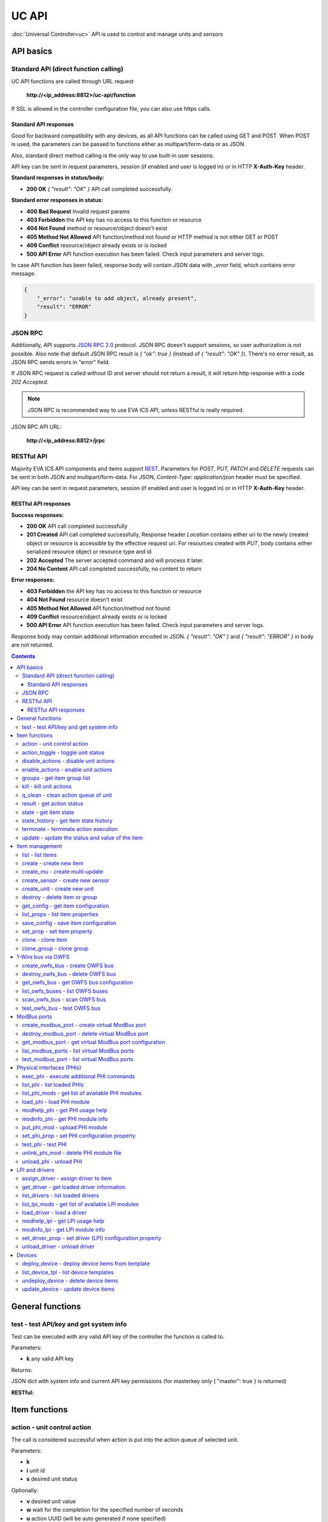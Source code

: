 UC API
**************

:doc:`Universal Controller<uc>` API is used to control and manage units and sensors

API basics
==========

Standard API (direct function calling)
--------------------------------------

UC API functions are called through URL request

    **\http://<ip_address:8812>/uc-api/function**

If SSL is allowed in the controller configuration file, you can also use https
calls.

Standard API responses
~~~~~~~~~~~~~~~~~~~~~~

Good for backward compatibility with any devices, as all API functions can be
called using GET and POST. When POST is used, the parameters can be passed to
functions either as multipart/form-data or as JSON.

Also, standard direct method calling is the only way to use built-in user
sessions.

API key can be sent in request parameters, session (if enabled and user is
logged in) or in HTTP **X-Auth-Key** header.

**Standard responses in status/body:**

* **200 OK** *{ "result": "OK" }* API call completed successfully.

**Standard error responses in status:**

* **400 Bad Request** Invalid request params
* **403 Forbidden** the API key has no access to this function or resource
* **404 Not Found** method or resource/object doesn't exist
* **405 Method Not Allowed** API function/method not found or HTTP method is
  not either GET or POST
* **409 Conflict** resource/object already exists or is locked
* **500 API Error** API function execution has been failed. Check input
  parameters and server logs.

In case API function has been failed, response body will contain JSON data with
*_error* field, which contains error message.

.. code-block:: json

    {
        "_error": "unable to add object, already present",
        "result": "ERROR"
    }

JSON RPC
--------

Additionally, API supports `JSON RPC 2.0
<https://www.jsonrpc.org/specification>`_ protocol. JSON RPC doesn't support
sessions, so user authorization is not possible. Also note that default JSON
RPC result is *{ "ok": true }* (instead of *{ "result": "OK" }*). There's no
error result, as JSON RPC sends errors in "error" field.

If JSON RPC request is called without ID and server should not return a result,
it will return http response with a code *202 Accepted*.

.. note::

    JSON RPC is recommended way to use EVA ICS API, unless RESTful is really
    required.

JSON RPC API URL:

    **\http://<ip_address:8812>/jrpc**

RESTful API
-----------

Majority EVA ICS API components and items support `REST
<https://en.wikipedia.org/wiki/Representational_state_transfer>`_. Parameters
for *POST, PUT, PATCH* and *DELETE* requests can be sent in both JSON and
multipart/form-data. For JSON, *Content-Type: application/json* header must be
specified.

API key can be sent in request parameters, session (if enabled and user is
logged in) or in HTTP **X-Auth-Key** header.

RESTful API responses
~~~~~~~~~~~~~~~~~~~~~~

**Success responses:**

* **200 OK** API call completed successfully
* **201 Created** API call completed successfully, Response header
  *Location* contains either uri to the newly created object or resource is
  accessible by the effective request uri. For resources created with *PUT*,
  body contains either serialized resource object or resource type and id
* **202 Accepted** The server accepted command and will process it later.
* **204 No Content** API call completed successfully, no content to return

**Error responses:**

* **403 Forbidden** the API key has no access to this function or resource
* **404 Not Found** resource doesn't exist
* **405 Method Not Allowed** API function/method not found
* **409 Conflict** resource/object already exists or is locked
* **500 API Error** API function execution has been failed. Check
  input parameters and server logs.

Response body may contain additional information encoded in JSON. *{
"result": "OK" }* and *{ "result": "ERROR" }* in body are not returned.

.. contents::

.. _ucapi_cat_general:

General functions
=================



.. _ucapi_test:

test - test API/key and get system info
---------------------------------------

Test can be executed with any valid API key of the controller the function is called to.

..  http:example:: curl wget httpie python-requests
    :request: http-examples/ucapi/test.req
    :response: http-examples/ucapi/test.resp

Parameters:

* **k** any valid API key

Returns:

JSON dict with system info and current API key permissions (for masterkey only { "master": true } is returned)

**RESTful:**

..  http:example:: curl wget httpie python-requests
    :request: http-examples/ucapi/test.rest
    :response: http-examples/ucapi/test.resp-rest


.. _ucapi_cat_item:

Item functions
==============



.. _ucapi_action:

action - unit control action
----------------------------

The call is considered successful when action is put into the action queue of selected unit.

..  http:example:: curl wget httpie python-requests
    :request: http-examples/ucapi/action.req
    :response: http-examples/ucapi/action.resp

Parameters:

* **k** 
* **i** unit id
* **s** desired unit status

Optionally:

* **v** desired unit value
* **w** wait for the completion for the specified number of seconds
* **u** action UUID (will be auto generated if none specified)
* **p** queue priority (default is 100, lower is better)
* **q** global queue timeout, if expires, action is marked as "dead"

Returns:

Serialized action object. If action is marked as dead, an error is returned (exception raised)

**RESTful:**

..  http:example:: curl wget httpie python-requests
    :request: http-examples/ucapi/action.rest
    :response: http-examples/ucapi/action.resp-rest

.. _ucapi_action_toggle:

action_toggle - toggle unit status
----------------------------------

Create unit control action to toggle its status (1->0, 0->1)

..  http:example:: curl wget httpie python-requests
    :request: http-examples/ucapi/action_toggle.req
    :response: http-examples/ucapi/action_toggle.resp

Parameters:

* **k** 
* **i** unit id

Optionally:

* **w** wait for the completion for the specified number of seconds
* **u** action UUID (will be auto generated if none specified)
* **p** queue priority (default is 100, lower is better)
* **q** global queue timeout, if expires, action is marked as "dead"

Returns:

Serialized action object. If action is marked as dead, an error is returned (exception raised)

**RESTful:**

..  http:example:: curl wget httpie python-requests
    :request: http-examples/ucapi/action_toggle.rest
    :response: http-examples/ucapi/action_toggle.resp-rest

.. _ucapi_disable_actions:

disable_actions - disable unit actions
--------------------------------------

Disables unit to run and queue new actions.

..  http:example:: curl wget httpie python-requests
    :request: http-examples/ucapi/disable_actions.req
    :response: http-examples/ucapi/disable_actions.resp

Parameters:

* **k** 
* **i** unit id

**RESTful:**

..  http:example:: curl wget httpie python-requests
    :request: http-examples/ucapi/disable_actions.rest
    :response: http-examples/ucapi/disable_actions.resp-rest

.. _ucapi_enable_actions:

enable_actions - enable unit actions
------------------------------------

Enables unit to run and queue new actions.

..  http:example:: curl wget httpie python-requests
    :request: http-examples/ucapi/enable_actions.req
    :response: http-examples/ucapi/enable_actions.resp

Parameters:

* **k** 
* **i** unit id

**RESTful:**

..  http:example:: curl wget httpie python-requests
    :request: http-examples/ucapi/enable_actions.rest
    :response: http-examples/ucapi/enable_actions.resp-rest

.. _ucapi_groups:

groups - get item group list
----------------------------

Get the list of item groups. Useful e.g. for custom interfaces.

..  http:example:: curl wget httpie python-requests
    :request: http-examples/ucapi/groups.req
    :response: http-examples/ucapi/groups.resp

Parameters:

* **k** 
* **p** item type (unit [U] or sensor [S])

**RESTful:**

..  http:example:: curl wget httpie python-requests
    :request: http-examples/ucapi/groups.rest
    :response: http-examples/ucapi/groups.resp-rest

.. _ucapi_kill:

kill - kill unit actions
------------------------

Apart from canceling all queued commands, this function also terminates the current running action.

..  http:example:: curl wget httpie python-requests
    :request: http-examples/ucapi/kill.req
    :response: http-examples/ucapi/kill.resp

Parameters:

* **k** 
* **i** unit id

Returns:

If the current action of the unit cannot be terminated by configuration, the notice "pt" = "denied" will be returned additionally (even if there's no action running)

**RESTful:**

..  http:example:: curl wget httpie python-requests
    :request: http-examples/ucapi/kill.rest
    :response: http-examples/ucapi/kill.resp-rest

.. _ucapi_q_clean:

q_clean - clean action queue of unit
------------------------------------

Cancels all queued actions, keeps the current action running.

..  http:example:: curl wget httpie python-requests
    :request: http-examples/ucapi/q_clean.req
    :response: http-examples/ucapi/q_clean.resp

Parameters:

* **k** 
* **i** unit id

**RESTful:**

..  http:example:: curl wget httpie python-requests
    :request: http-examples/ucapi/q_clean.rest
    :response: http-examples/ucapi/q_clean.resp-rest

.. _ucapi_result:

result - get action status
--------------------------

Checks the result of the action by its UUID or returns the actions for the specified unit.

..  http:example:: curl wget httpie python-requests
    :request: http-examples/ucapi/result.req
    :response: http-examples/ucapi/result.resp

Parameters:

* **k** 

Optionally:

* **u** action uuid or
* **i** unit id
* **g** filter by unit group
* **s** filter by action status: Q for queued, R for running, F for finished
* **Return** list or single serialized action object

**RESTful:**

..  http:example:: curl wget httpie python-requests
    :request: http-examples/ucapi/result.rest
    :response: http-examples/ucapi/result.resp-rest

.. _ucapi_state:

state - get item state
----------------------

State of the item or all items of the specified type can be obtained using state command.

..  http:example:: curl wget httpie python-requests
    :request: http-examples/ucapi/state.req
    :response: http-examples/ucapi/state.resp

Parameters:

* **k** 
* **p** item type (unit [U] or sensor [S])

Optionally:

* **i** item id
* **g** item group
* **full** return full state

**RESTful:**

..  http:example:: curl wget httpie python-requests
    :request: http-examples/ucapi/state.rest
    :response: http-examples/ucapi/state.resp-rest

.. _ucapi_state_history:

state_history - get item state history
--------------------------------------

State history of one :doc:`item</items>` or several items of the specified type can be obtained using **state_history** command.

..  http:example:: curl wget httpie python-requests
    :request: http-examples/ucapi/state_history.req
    :response: http-examples/ucapi/state_history.resp

Parameters:

* **k** 
* **a** history notifier id (default: db_1)
* **i** item oids or full ids, list or comma separated

Optionally:

* **s** start time (timestamp or ISO)
* **e** end time (timestamp or ISO)
* **l** records limit (doesn't work with "w")
* **x** state prop ("status" or "value")
* **t** time format("iso" or "raw" for unix timestamp, default is "raw")
* **w** fill frame with the interval (e.g. "1T" - 1 min, "2H" - 2 hours etc.), start time is required
* **g** output format ("list" or "dict", default is "list")

**RESTful:**

..  http:example:: curl wget httpie python-requests
    :request: http-examples/ucapi/state_history.rest
    :response: http-examples/ucapi/state_history.resp-rest

.. _ucapi_terminate:

terminate - terminate action execution
--------------------------------------

Terminates or cancel the action if it is still queued

..  http:example:: curl wget httpie python-requests
    :request: http-examples/ucapi/terminate.req
    :response: http-examples/ucapi/terminate.resp

Parameters:

* **k** 
* **u** action uuid or
* **i** unit id

Returns:

An error result will be returned eitner if action is terminated (Resource not found) or if termination process is failed or denied by unit configuration (Function failed)

**RESTful:**

..  http:example:: curl wget httpie python-requests
    :request: http-examples/ucapi/terminate.rest
    :response: http-examples/ucapi/terminate.resp-rest

.. _ucapi_update:

update - update the status and value of the item
------------------------------------------------

Updates the status and value of the :doc:`item</items>`. This is one of the ways of passive state update, for example with the use of an external controller.

.. note::

    Calling without **s** and **v** params will force item to perform     passive update requesting its status from update script or driver.

..  http:example:: curl wget httpie python-requests
    :request: http-examples/ucapi/update.req
    :response: http-examples/ucapi/update.resp

Parameters:

* **k** 
* **i** item id

Optionally:

* **s** item status
* **v** item value

**RESTful:**

..  http:example:: curl wget httpie python-requests
    :request: http-examples/ucapi/update.rest
    :response: http-examples/ucapi/update.resp-rest


.. _ucapi_cat_item-management:

Item management
===============



.. _ucapi_list:

list - list items
-----------------



..  http:example:: curl wget httpie python-requests
    :request: http-examples/ucapi/list.req
    :response: http-examples/ucapi/list.resp

Parameters:

* **k** API key with *master* permissions

Optionally:

* **p** filter by item type
* **g** filter by item group

Returns:

the list of all :doc:`item</items>` available

.. _ucapi_create:

create - create new item
------------------------

Creates new :doc:`item</items>`.

..  http:example:: curl wget httpie python-requests
    :request: http-examples/ucapi/create.req
    :response: http-examples/ucapi/create.resp

Parameters:

* **k** API key with *master* permissions
* **i** item oid (**type:group/id**)

Optionally:

* **g** item group
* **v** virtual item (deprecated)
* **save** save multi-update configuration immediately

**RESTful:**

..  http:example:: curl wget httpie python-requests
    :request: http-examples/ucapi/create.rest
    :response: http-examples/ucapi/create.resp-rest

.. _ucapi_create_mu:

create_mu - create multi-update
-------------------------------

Creates new :ref:`multi-update<multiupdate>`.

..  http:example:: curl wget httpie python-requests
    :request: http-examples/ucapi/create_mu.req
    :response: http-examples/ucapi/create_mu.resp

Parameters:

* **k** API key with *master* permissions
* **i** multi-update id

Optionally:

* **g** multi-update group
* **v** virtual multi-update (deprecated)
* **save** save multi-update configuration immediately

**RESTful:**

..  http:example:: curl wget httpie python-requests
    :request: http-examples/ucapi/create_mu.rest
    :response: http-examples/ucapi/create_mu.resp-rest

.. _ucapi_create_sensor:

create_sensor - create new sensor
---------------------------------

Creates new :ref:`sensor<sensor>`.

..  http:example:: curl wget httpie python-requests
    :request: http-examples/ucapi/create_sensor.req
    :response: http-examples/ucapi/create_sensor.resp

Parameters:

* **k** API key with *master* permissions
* **i** sensor id

Optionally:

* **g** sensor group
* **v** virtual sensor (deprecated)
* **save** save sensor configuration immediately

**RESTful:**

..  http:example:: curl wget httpie python-requests
    :request: http-examples/ucapi/create_sensor.rest
    :response: http-examples/ucapi/create_sensor.resp-rest

.. _ucapi_create_unit:

create_unit - create new unit
-----------------------------

Creates new :ref:`unit<unit>`.

..  http:example:: curl wget httpie python-requests
    :request: http-examples/ucapi/create_unit.req
    :response: http-examples/ucapi/create_unit.resp

Parameters:

* **k** API key with *master* permissions
* **i** unit id

Optionally:

* **g** unit group
* **v** virtual unit (deprecated)
* **save** save unit configuration immediately

**RESTful:**

..  http:example:: curl wget httpie python-requests
    :request: http-examples/ucapi/create_unit.rest
    :response: http-examples/ucapi/create_unit.resp-rest

.. _ucapi_destroy:

destroy - delete item or group
------------------------------

Deletes the :doc:`item</items>` or the group (and all the items in it) from the system.

..  http:example:: curl wget httpie python-requests
    :request: http-examples/ucapi/destroy.req
    :response: http-examples/ucapi/destroy.resp

Parameters:

* **k** API key with *master* permissions
* **i** item id
* **g** group (either item or group must be specified)

**RESTful:**

..  http:example:: curl wget httpie python-requests
    :request: http-examples/ucapi/destroy.rest
    :response: http-examples/ucapi/destroy.resp-rest

.. _ucapi_get_config:

get_config - get item configuration
-----------------------------------



..  http:example:: curl wget httpie python-requests
    :request: http-examples/ucapi/get_config.req
    :response: http-examples/ucapi/get_config.resp

Parameters:

* **k** API key with *master* permissions
* **i** item id

Returns:

complete :doc:`item</items>` configuration

**RESTful:**

..  http:example:: curl wget httpie python-requests
    :request: http-examples/ucapi/get_config.rest
    :response: http-examples/ucapi/get_config.resp-rest

.. _ucapi_list_props:

list_props - list item properties
---------------------------------

Get all editable parameters of the :doc:`item</items>` confiugration.

..  http:example:: curl wget httpie python-requests
    :request: http-examples/ucapi/list_props.req
    :response: http-examples/ucapi/list_props.resp

Parameters:

* **k** API key with *master* permissions
* **i** item id

**RESTful:**

..  http:example:: curl wget httpie python-requests
    :request: http-examples/ucapi/list_props.rest
    :response: http-examples/ucapi/list_props.resp-rest

.. _ucapi_save_config:

save_config - save item configuration
-------------------------------------

Saves :doc:`item</items>`. configuration on disk (even if it hasn't been changed)

..  http:example:: curl wget httpie python-requests
    :request: http-examples/ucapi/save_config.req
    :response: http-examples/ucapi/save_config.resp

Parameters:

* **k** API key with *master* permissions
* **i** item id

**RESTful:**

..  http:example:: curl wget httpie python-requests
    :request: http-examples/ucapi/save_config.rest
    :response: http-examples/ucapi/save_config.resp-rest

.. _ucapi_set_prop:

set_prop - set item property
----------------------------

Set configuration parameters of the :doc:`item</items>`.

..  http:example:: curl wget httpie python-requests
    :request: http-examples/ucapi/set_prop.req
    :response: http-examples/ucapi/set_prop.resp

Parameters:

* **k** API key with *master* permissions
* **i** item id
* **p** property name (or empty for batch set)

Optionally:

* **v** propery value (or dict for batch set)
* **save** save configuration after successful call

**RESTful:**

..  http:example:: curl wget httpie python-requests
    :request: http-examples/ucapi/set_prop.rest
    :response: http-examples/ucapi/set_prop.resp-rest

.. _ucapi_clone:

clone - clone item
------------------

Creates a copy of the :doc:`item</items>`.

..  http:example:: curl wget httpie python-requests
    :request: http-examples/ucapi/clone.req
    :response: http-examples/ucapi/clone.resp

Parameters:

* **k** API key with *master* permissions
* **i** item id
* **n** new item id

Optionally:

* **g** group for new item
* **save** save multi-update configuration immediately

**RESTful:**

..  http:example:: curl wget httpie python-requests
    :request: http-examples/ucapi/clone.rest
    :response: http-examples/ucapi/clone.resp-rest

.. _ucapi_clone_group:

clone_group - clone group
-------------------------

Creates a copy of all :doc:`items</items>` from the group.

..  http:example:: curl wget httpie python-requests
    :request: http-examples/ucapi/clone_group.req
    :response: http-examples/ucapi/clone_group.resp

Parameters:

* **k** API key with *master* permissions
* **g** group to clone
* **n** new group to clone to

Optionally:

* **p** item ID prefix, e.g. device1. for device1.temp1, device1.fan1
* **r** iem ID prefix in the new group, e.g. device2 (both prefixes must be specified)
* **save** save configuration immediately

**RESTful:**

..  http:example:: curl wget httpie python-requests
    :request: http-examples/ucapi/clone_group.rest
    :response: http-examples/ucapi/clone_group.resp-rest


.. _ucapi_cat_owfs:

1-Wire bus via OWFS
===================



.. _ucapi_create_owfs_bus:

create_owfs_bus - create OWFS bus
---------------------------------

Creates (defines) :doc:`OWFS bus</owfs>` with the specified configuration.

Parameter "location" ("n") should contain the connection configuration, e.g.  "localhost:4304" for owhttpd or "i2c=/dev/i2c-1:ALL", "/dev/i2c-0 --w1" for local 1-wire bus via I2C, depending on type.

..  http:example:: curl wget httpie python-requests
    :request: http-examples/ucapi/create_owfs_bus.req
    :response: http-examples/ucapi/create_owfs_bus.resp

Parameters:

* **k** API key with *master* permissions
* **i** bus ID which will be used later in :doc:`PHI</drivers>` configurations, required
* **n** OWFS location

Optionally:

* **l** lock port on operations, which means to wait while OWFS bus is used by other controller thread (driver command)
* **t** OWFS operations timeout (in seconds, default: default timeout)
* **r** retry attempts for each operation (default: no retries)
* **d** delay between bus operations (default: 50ms)
* **save** save OWFS bus config after creation

Returns:

If bus with the selected ID is already defined, error is not returned and bus is recreated.

**RESTful:**

..  http:example:: curl wget httpie python-requests
    :request: http-examples/ucapi/create_owfs_bus.rest
    :response: http-examples/ucapi/create_owfs_bus.resp-rest

.. _ucapi_destroy_owfs_bus:

destroy_owfs_bus - delete OWFS bus
----------------------------------

Deletes (undefines) :doc:`OWFS bus</owfs>`.

.. note::

    In some cases deleted OWFS bus located on I2C may lock *libow*     library calls, which require controller restart until you can use     (create) the same I2C bus again.

..  http:example:: curl wget httpie python-requests
    :request: http-examples/ucapi/destroy_owfs_bus.req
    :response: http-examples/ucapi/destroy_owfs_bus.resp

Parameters:

* **k** API key with *master* permissions
* **i** bus ID

**RESTful:**

..  http:example:: curl wget httpie python-requests
    :request: http-examples/ucapi/destroy_owfs_bus.rest
    :response: http-examples/ucapi/destroy_owfs_bus.resp-rest

.. _ucapi_get_owfs_bus:

get_owfs_bus - get OWFS bus configuration
-----------------------------------------



..  http:example:: curl wget httpie python-requests
    :request: http-examples/ucapi/get_owfs_bus.req
    :response: http-examples/ucapi/get_owfs_bus.resp

Parameters:

* **k** API key with *master* permissions
* **i** bus ID

**RESTful:**

..  http:example:: curl wget httpie python-requests
    :request: http-examples/ucapi/get_owfs_bus.rest
    :response: http-examples/ucapi/get_owfs_bus.resp-rest

.. _ucapi_list_owfs_buses:

list_owfs_buses - list OWFS buses
---------------------------------



..  http:example:: curl wget httpie python-requests
    :request: http-examples/ucapi/list_owfs_buses.req
    :response: http-examples/ucapi/list_owfs_buses.resp

Parameters:

* **k** API key with *master* permissions

**RESTful:**

..  http:example:: curl wget httpie python-requests
    :request: http-examples/ucapi/list_owfs_buses.rest
    :response: http-examples/ucapi/list_owfs_buses.resp-rest

.. _ucapi_scan_owfs_bus:

scan_owfs_bus - scan OWFS bus
-----------------------------

Scan :doc:`OWFS bus</owfs>` for connected 1-wire devices.

..  http:example:: curl wget httpie python-requests
    :request: http-examples/ucapi/scan_owfs_bus.req
    :response: http-examples/ucapi/scan_owfs_bus.resp

Parameters:

* **k** API key with *master* permissions
* **i** bus ID

Optionally:

* **p** specified equipment type (e.g. DS18S20,DS2405), list or comma separated
* **a** Equipment attributes (e.g. temperature, PIO), list comma separated
* **n** Equipment path
* **has_all** Equipment should have all specified attributes
* **full** obtain all attributes plus values

Returns:

If both "a" and "full" args are specified. the function will examine and values of attributes specified in "a" param. (This will poll "released" bus, even if locking is set up, so be careful with this feature in production environment).

Bus acquire error can be caused in 2 cases:

* bus is locked * owfs resource not initialized (libow or location problem)

**RESTful:**

..  http:example:: curl wget httpie python-requests
    :request: http-examples/ucapi/scan_owfs_bus.rest
    :response: http-examples/ucapi/scan_owfs_bus.resp-rest

.. _ucapi_test_owfs_bus:

test_owfs_bus - test OWFS bus
-----------------------------

Verifies :doc:`OWFS bus</owfs>` checking library initialization status.

..  http:example:: curl wget httpie python-requests
    :request: http-examples/ucapi/test_owfs_bus.req
    :response: http-examples/ucapi/test_owfs_bus.resp

Parameters:

* **k** API key with *master* permissions
* **i** bus ID

**RESTful:**

..  http:example:: curl wget httpie python-requests
    :request: http-examples/ucapi/test_owfs_bus.rest
    :response: http-examples/ucapi/test_owfs_bus.resp-rest


.. _ucapi_cat_modbus:

ModBus ports
============



.. _ucapi_create_modbus_port:

create_modbus_port - create virtual ModBus port
-----------------------------------------------

Creates virtual :doc:`ModBus port</modbus>` with the specified configuration.

ModBus params should contain the configuration of hardware ModBus port. The following hardware port types are supported:

* **tcp** , **udp** ModBus protocol implementations for TCP/IP     networks. The params should be specified as:     *<protocol>:<host>[:port]*, e.g.  *tcp:192.168.11.11:502*

* **rtu**, **ascii**, **binary** ModBus protocol implementations for     the local bus connected with USB or serial port. The params should     be specified as:     *<protocol>:<device>:<speed>:<data>:<parity>:<stop>* e.g.     *rtu:/dev/ttyS0:9600:8:E:1*

..  http:example:: curl wget httpie python-requests
    :request: http-examples/ucapi/create_modbus_port.req
    :response: http-examples/ucapi/create_modbus_port.resp

Parameters:

* **k** API key with *master* permissions
* **i** virtual port ID which will be used later in :doc:`PHI</drivers>` configurations, required
* **p** ModBus params

Optionally:

* **l** lock port on operations, which means to wait while ModBus port is used by other controller thread (driver command)
* **t** ModBus operations timeout (in seconds, default: default timeout)
* **r** retry attempts for each operation (default: no retries)
* **d** delay between virtual port operations (default: 20ms)
* **save** save ModBus port config after creation

Returns:

If port with the selected ID is already created, error is not returned and port is recreated.

**RESTful:**

..  http:example:: curl wget httpie python-requests
    :request: http-examples/ucapi/create_modbus_port.rest
    :response: http-examples/ucapi/create_modbus_port.resp-rest

.. _ucapi_destroy_modbus_port:

destroy_modbus_port - delete virtual ModBus port
------------------------------------------------

Deletes virtual :doc:`ModBus port</modbus>`.

..  http:example:: curl wget httpie python-requests
    :request: http-examples/ucapi/destroy_modbus_port.req
    :response: http-examples/ucapi/destroy_modbus_port.resp

Parameters:

* **k** API key with *master* permissions
* **i** virtual port ID

**RESTful:**

..  http:example:: curl wget httpie python-requests
    :request: http-examples/ucapi/destroy_modbus_port.rest
    :response: http-examples/ucapi/destroy_modbus_port.resp-rest

.. _ucapi_get_modbus_port:

get_modbus_port - get virtual ModBus port configuration
-------------------------------------------------------



..  http:example:: curl wget httpie python-requests
    :request: http-examples/ucapi/get_modbus_port.req
    :response: http-examples/ucapi/get_modbus_port.resp

Parameters:

* **k** API key with *master* permissions
* **i** port ID

**RESTful:**

..  http:example:: curl wget httpie python-requests
    :request: http-examples/ucapi/get_modbus_port.rest
    :response: http-examples/ucapi/get_modbus_port.resp-rest

.. _ucapi_list_modbus_ports:

list_modbus_ports - list virtual ModBus ports
---------------------------------------------



..  http:example:: curl wget httpie python-requests
    :request: http-examples/ucapi/list_modbus_ports.req
    :response: http-examples/ucapi/list_modbus_ports.resp

Parameters:

* **k** API key with *master* permissions
* **i** virtual port ID

**RESTful:**

..  http:example:: curl wget httpie python-requests
    :request: http-examples/ucapi/list_modbus_ports.rest
    :response: http-examples/ucapi/list_modbus_ports.resp-rest

.. _ucapi_test_modbus_port:

test_modbus_port - list virtual ModBus ports
--------------------------------------------

Verifies virtual :doc:`ModBus port</modbus>` by calling connect() ModBus client method.

.. note::

    As ModBus UDP doesn't require a port to be connected, API call     always returns success unless the port is locked.

..  http:example:: curl wget httpie python-requests
    :request: http-examples/ucapi/test_modbus_port.req
    :response: http-examples/ucapi/test_modbus_port.resp

Parameters:

* **k** API key with *master* permissions
* **i** virtual port ID

**RESTful:**

..  http:example:: curl wget httpie python-requests
    :request: http-examples/ucapi/test_modbus_port.rest
    :response: http-examples/ucapi/test_modbus_port.resp-rest


.. _ucapi_cat_phi:

Physical interfaces (PHIs)
==========================



.. _ucapi_exec_phi:

exec_phi - execute additional PHI commands
------------------------------------------

Execute PHI command and return execution result (as-is). **help** command returns all available commands.

..  http:example:: curl wget httpie python-requests
    :request: http-examples/ucapi/exec_phi.req
    :response: http-examples/ucapi/exec_phi.resp

Parameters:

* **k** API key with *master* permissions
* **i** PHI id
* **c** command to exec
* **a** command argument

**RESTful:**

..  http:example:: curl wget httpie python-requests
    :request: http-examples/ucapi/exec_phi.rest
    :response: http-examples/ucapi/exec_phi.resp-rest

.. _ucapi_list_phi:

list_phi - list loaded PHIs
---------------------------



..  http:example:: curl wget httpie python-requests
    :request: http-examples/ucapi/list_phi.req
    :response: http-examples/ucapi/list_phi.resp

Parameters:

* **k** API key with *master* permissions
* **full** get exntended information

**RESTful:**

..  http:example:: curl wget httpie python-requests
    :request: http-examples/ucapi/list_phi.rest
    :response: http-examples/ucapi/list_phi.resp-rest

.. _ucapi_list_phi_mods:

list_phi_mods - get list of available PHI modules
-------------------------------------------------



..  http:example:: curl wget httpie python-requests
    :request: http-examples/ucapi/list_phi_mods.req
    :response: http-examples/ucapi/list_phi_mods.resp

Parameters:

* **k** API key with *master* permissions

**RESTful:**

..  http:example:: curl wget httpie python-requests
    :request: http-examples/ucapi/list_phi_mods.rest
    :response: http-examples/ucapi/list_phi_mods.resp-rest

.. _ucapi_load_phi:

load_phi - load PHI module
--------------------------

Loads :doc:`Physical Interface</drivers>`.

..  http:example:: curl wget httpie python-requests
    :request: http-examples/ucapi/load_phi.req
    :response: http-examples/ucapi/load_phi.resp

Parameters:

* **k** API key with *master* permissions
* **i** PHI ID
* **m** PHI module

Optionally:

* **c** PHI configuration
* **save** save driver configuration after successful call

**RESTful:**

..  http:example:: curl wget httpie python-requests
    :request: http-examples/ucapi/load_phi.rest
    :response: http-examples/ucapi/load_phi.resp-rest

.. _ucapi_modhelp_phi:

modhelp_phi - get PHI usage help
--------------------------------



..  http:example:: curl wget httpie python-requests
    :request: http-examples/ucapi/modhelp_phi.req
    :response: http-examples/ucapi/modhelp_phi.resp

Parameters:

* **k** API key with *master* permissions
* **m** PHI module name (without *.py* extension)
* **c** help context (*cfg*, *get* or *set*)

**RESTful:**

..  http:example:: curl wget httpie python-requests
    :request: http-examples/ucapi/modhelp_phi.rest
    :response: http-examples/ucapi/modhelp_phi.resp-rest

.. _ucapi_modinfo_phi:

modinfo_phi - get PHI module info
---------------------------------



..  http:example:: curl wget httpie python-requests
    :request: http-examples/ucapi/modinfo_phi.req
    :response: http-examples/ucapi/modinfo_phi.resp

Parameters:

* **k** API key with *master* permissions
* **m** PHI module name (without *.py* extension)

**RESTful:**

..  http:example:: curl wget httpie python-requests
    :request: http-examples/ucapi/modinfo_phi.rest
    :response: http-examples/ucapi/modinfo_phi.resp-rest

.. _ucapi_put_phi_mod:

put_phi_mod - upload PHI module
-------------------------------

Allows to upload new PHI module to *xc/drivers/phi* folder.

..  http:example:: curl wget httpie python-requests
    :request: http-examples/ucapi/put_phi_mod.req
    :response: http-examples/ucapi/put_phi_mod.resp

Parameters:

* **k** API key with *master* permissions
* **m** PHI module name (without *.py* extension)
* **c** module content

Optionally:

* **force** overwrite PHI module file if exists

**RESTful:**

..  http:example:: curl wget httpie python-requests
    :request: http-examples/ucapi/put_phi_mod.rest
    :response: http-examples/ucapi/put_phi_mod.resp-rest

.. _ucapi_set_phi_prop:

set_phi_prop - set PHI configuration property
---------------------------------------------

appends property to PHI configuration and reloads module

..  http:example:: curl wget httpie python-requests
    :request: http-examples/ucapi/set_phi_prop.req
    :response: http-examples/ucapi/set_phi_prop.resp

Parameters:

* **k** API key with *master* permissions
* **i** PHI ID
* **p** property name (or empty for batch set)

Optionally:

* **v** propery value (or dict for batch set)
* **save** save configuration after successful call

**RESTful:**

..  http:example:: curl wget httpie python-requests
    :request: http-examples/ucapi/set_phi_prop.rest
    :response: http-examples/ucapi/set_phi_prop.resp-rest

.. _ucapi_test_phi:

test_phi - test PHI
-------------------

Get PHI test result (as-is). All PHIs respond to **self** command, **help** command returns all available test commands.

..  http:example:: curl wget httpie python-requests
    :request: http-examples/ucapi/test_phi.req
    :response: http-examples/ucapi/test_phi.resp

Parameters:

* **k** API key with *master* permissions
* **m** PHI id
* **c** test command

**RESTful:**

..  http:example:: curl wget httpie python-requests
    :request: http-examples/ucapi/test_phi.rest
    :response: http-examples/ucapi/test_phi.resp-rest

.. _ucapi_unlink_phi_mod:

unlink_phi_mod - delete PHI module file
---------------------------------------

Deletes PHI module file, if the module is loaded, all its instances should be unloaded first.

..  http:example:: curl wget httpie python-requests
    :request: http-examples/ucapi/unlink_phi_mod.req
    :response: http-examples/ucapi/unlink_phi_mod.resp

Parameters:

* **k** API key with *master* permissions
* **m** PHI module name (without *.py* extension)

**RESTful:**

..  http:example:: curl wget httpie python-requests
    :request: http-examples/ucapi/unlink_phi_mod.rest
    :response: http-examples/ucapi/unlink_phi_mod.resp-rest

.. _ucapi_unload_phi:

unload_phi - unload PHI
-----------------------

Unloads PHI. PHI should not be used by any :doc:`driver</drivers>` (except *default*, but the driver should not be in use by any :doc:`item</items>`).

If driver <phi_id.default> (which's loaded automatically with PHI) is present, it will be unloaded as well.

..  http:example:: curl wget httpie python-requests
    :request: http-examples/ucapi/unload_phi.req
    :response: http-examples/ucapi/unload_phi.resp

Parameters:

* **k** API key with *master* permissions
* **i** PHI ID

**RESTful:**

..  http:example:: curl wget httpie python-requests
    :request: http-examples/ucapi/unload_phi.rest
    :response: http-examples/ucapi/unload_phi.resp-rest


.. _ucapi_cat_driver:

LPI and drivers
===============



.. _ucapi_assign_driver:

assign_driver - assign driver to item
-------------------------------------

Sets the specified driver to :doc:`item</items>`, automatically updating item props:

* **action_driver_config**,**update_driver_config** to the specified     configuration * **action_exec**, **update_exec** to do all operations via driver     function calls (sets both to *|<driver_id>*)

To unassign driver, set driver ID to empty/null.

..  http:example:: curl wget httpie python-requests
    :request: http-examples/ucapi/assign_driver.req
    :response: http-examples/ucapi/assign_driver.resp

Parameters:

* **k** masterkey
* **i** item ID
* **d** driver ID (if none - all above item props are set to *null*)
* **c** configuration (e.g. port number)

Optionally:

* **save** save item configuration after successful call

**RESTful:**

..  http:example:: curl wget httpie python-requests
    :request: http-examples/ucapi/assign_driver.rest
    :response: http-examples/ucapi/assign_driver.resp-rest

.. _ucapi_get_driver:

get_driver - get loaded driver information
------------------------------------------



..  http:example:: curl wget httpie python-requests
    :request: http-examples/ucapi/get_driver.req
    :response: http-examples/ucapi/get_driver.resp

Parameters:

* **k** API key with *master* permissions
* **i** PHI ID

**RESTful:**

..  http:example:: curl wget httpie python-requests
    :request: http-examples/ucapi/get_driver.rest
    :response: http-examples/ucapi/get_driver.resp-rest

.. _ucapi_list_drivers:

list_drivers - list loaded drivers
----------------------------------



..  http:example:: curl wget httpie python-requests
    :request: http-examples/ucapi/list_drivers.req
    :response: http-examples/ucapi/list_drivers.resp

Parameters:

* **k** API key with *master* permissions
* **full** get exntended information

**RESTful:**

..  http:example:: curl wget httpie python-requests
    :request: http-examples/ucapi/list_drivers.rest
    :response: http-examples/ucapi/list_drivers.resp-rest

.. _ucapi_list_lpi_mods:

list_lpi_mods - get list of available LPI modules
-------------------------------------------------



..  http:example:: curl wget httpie python-requests
    :request: http-examples/ucapi/list_lpi_mods.req
    :response: http-examples/ucapi/list_lpi_mods.resp

Parameters:

* **k** API key with *master* permissions

**RESTful:**

..  http:example:: curl wget httpie python-requests
    :request: http-examples/ucapi/list_lpi_mods.rest
    :response: http-examples/ucapi/list_lpi_mods.resp-rest

.. _ucapi_load_driver:

load_driver - load a driver
---------------------------

Loads a :doc:`driver</drivers>`, combining previously loaded PHI and chosen LPI module.

..  http:example:: curl wget httpie python-requests
    :request: http-examples/ucapi/load_driver.req
    :response: http-examples/ucapi/load_driver.resp

Parameters:

* **k** API key with *master* permissions
* **i** LPI ID
* **m** LPI module
* **p** PHI ID

Optionally:

* **c** Driver (LPI) configuration, optional
* **save** save configuration after successful call

**RESTful:**

..  http:example:: curl wget httpie python-requests
    :request: http-examples/ucapi/load_driver.rest
    :response: http-examples/ucapi/load_driver.resp-rest

.. _ucapi_modhelp_lpi:

modhelp_lpi - get LPI usage help
--------------------------------



..  http:example:: curl wget httpie python-requests
    :request: http-examples/ucapi/modhelp_lpi.req
    :response: http-examples/ucapi/modhelp_lpi.resp

Parameters:

* **k** API key with *master* permissions
* **m** LPI module name (without *.py* extension)
* **c** help context (*cfg*, *action* or *update*)

**RESTful:**

..  http:example:: curl wget httpie python-requests
    :request: http-examples/ucapi/modhelp_lpi.rest
    :response: http-examples/ucapi/modhelp_lpi.resp-rest

.. _ucapi_modinfo_lpi:

modinfo_lpi - get LPI module info
---------------------------------



..  http:example:: curl wget httpie python-requests
    :request: http-examples/ucapi/modinfo_lpi.req
    :response: http-examples/ucapi/modinfo_lpi.resp

Parameters:

* **k** API key with *master* permissions
* **m** LPI module name (without *.py* extension)

**RESTful:**

..  http:example:: curl wget httpie python-requests
    :request: http-examples/ucapi/modinfo_lpi.rest
    :response: http-examples/ucapi/modinfo_lpi.resp-rest

.. _ucapi_set_driver_prop:

set_driver_prop - set driver (LPI) configuration property
---------------------------------------------------------

appends property to LPI configuration and reloads module

..  http:example:: curl wget httpie python-requests
    :request: http-examples/ucapi/set_driver_prop.req
    :response: http-examples/ucapi/set_driver_prop.resp

Parameters:

* **k** API key with *master* permissions
* **i** driver ID
* **p** property name (or empty for batch set)

Optionally:

* **v** propery value (or dict for batch set)
* **save** save driver configuration after successful call

**RESTful:**

..  http:example:: curl wget httpie python-requests
    :request: http-examples/ucapi/set_driver_prop.rest
    :response: http-examples/ucapi/set_driver_prop.resp-rest

.. _ucapi_unload_driver:

unload_driver - unload driver
-----------------------------

Unloads driver. Driver should not be used by any :doc:`item</items>`.

..  http:example:: curl wget httpie python-requests
    :request: http-examples/ucapi/unload_driver.req
    :response: http-examples/ucapi/unload_driver.resp

Parameters:

* **k** API key with *master* permissions
* **i** driver ID

**RESTful:**

..  http:example:: curl wget httpie python-requests
    :request: http-examples/ucapi/unload_driver.rest
    :response: http-examples/ucapi/unload_driver.resp-rest


.. _ucapi_cat_device:

Devices
=======



.. _ucapi_deploy_device:

deploy_device - deploy device items from template
-------------------------------------------------

Deploys the :ref:`device<device>` from the specified template.

..  http:example:: curl wget httpie python-requests
    :request: http-examples/ucapi/deploy_device.req
    :response: http-examples/ucapi/deploy_device.resp

Parameters:

* **k** API key with *allow=device* permissions
* **t** device template (*runtime/tpl/<TEMPLATE>.yml|yaml|json*, without extension)

Optionally:

* **c** device config (*var=value*, comma separated or dict)
* **save** save items configuration on disk immediately after operation

**RESTful:**

..  http:example:: curl wget httpie python-requests
    :request: http-examples/ucapi/deploy_device.rest
    :response: http-examples/ucapi/deploy_device.resp-rest

.. _ucapi_list_device_tpl:

list_device_tpl - list device templates
---------------------------------------

List available device templates from runtime/tpl

..  http:example:: curl wget httpie python-requests
    :request: http-examples/ucapi/list_device_tpl.req
    :response: http-examples/ucapi/list_device_tpl.resp

Parameters:

* **k** API key with *masterkey* permissions

**RESTful:**

..  http:example:: curl wget httpie python-requests
    :request: http-examples/ucapi/list_device_tpl.rest
    :response: http-examples/ucapi/list_device_tpl.resp-rest

.. _ucapi_undeploy_device:

undeploy_device - delete device items
-------------------------------------

Works in an opposite way to :ref:`ucapi_deploy_device` function, destroying all items specified in the template.

..  http:example:: curl wget httpie python-requests
    :request: http-examples/ucapi/undeploy_device.req
    :response: http-examples/ucapi/undeploy_device.resp

Parameters:

* **k** API key with *allow=device* permissions
* **t** device template (*runtime/tpl/<TEMPLATE>.yml|yaml|json*, without extension)

Optionally:

* **c** device config (*var=value*, comma separated or dict)

Returns:

The function ignores missing items, so no errors are returned unless device configuration file is invalid.

**RESTful:**

..  http:example:: curl wget httpie python-requests
    :request: http-examples/ucapi/undeploy_device.rest
    :response: http-examples/ucapi/undeploy_device.resp-rest

.. _ucapi_update_device:

update_device - update device items
-----------------------------------

Works similarly to :ref:`ucapi_deploy_device` function but doesn't create new items, updating the item configuration of the existing ones.

..  http:example:: curl wget httpie python-requests
    :request: http-examples/ucapi/update_device.req
    :response: http-examples/ucapi/update_device.resp

Parameters:

* **k** API key with *allow=device* permissions
* **t** device template (*runtime/tpl/<TEMPLATE>.yml|yaml|json*, without extension)

Optionally:

* **c** device config (*var=value*, comma separated or dict)
* **save** save items configuration on disk immediately after operation

**RESTful:**

..  http:example:: curl wget httpie python-requests
    :request: http-examples/ucapi/update_device.rest
    :response: http-examples/ucapi/update_device.resp-rest

